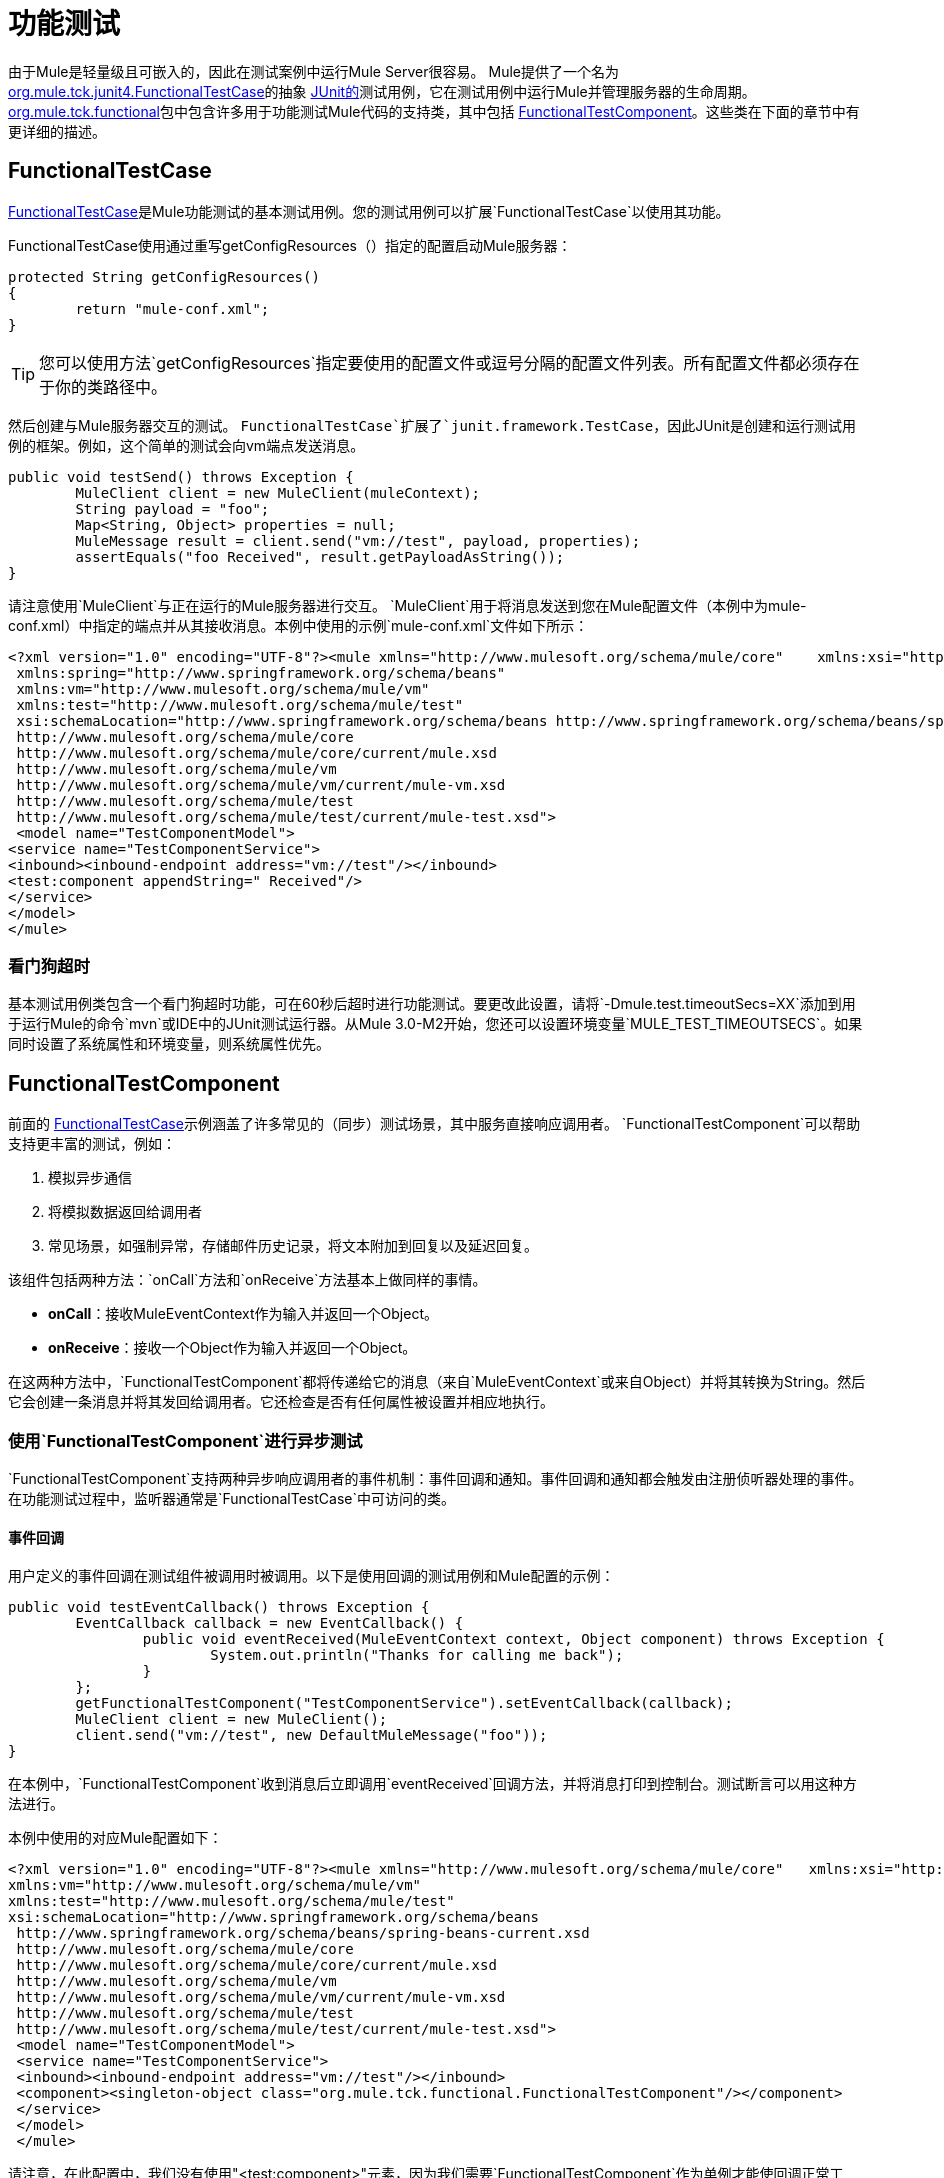 = 功能测试
:keywords: testing, functional

由于Mule是轻量级且可嵌入的，因此在测试案例中运行Mule Server很容易。 Mule提供了一个名为 link:http://www.mulesoft.org/docs/site/3.8.0/apidocs/org/mule/tck/junit4/FunctionalTestCase.html[org.mule.tck.junit4.FunctionalTestCase]的抽象 link:http://junit.sourceforge.net/index.html[JUnit的]测试用例，它在测试用例中运行Mule并管理服务器的生命周期。 link:http://www.mulesoft.org/docs/site/3.8.0/apidocs/org/mule/tck/functional/package-summary.html[org.mule.tck.functional]包中包含许多用于功能测试Mule代码的支持类，其中包括 link:http://www.mulesoft.org/docs/site/3.8.0/apidocs/org/mule/tck/functional/FunctionalTestComponent.html[FunctionalTestComponent]。这些类在下面的章节中有更详细的描述。

==  FunctionalTestCase

link:http://www.mulesoft.org/docs/site/3.8.0/apidocs/org/mule/tck/FunctionalTestCase.html[FunctionalTestCase]是Mule功能测试的基本测试用例。您的测试用例可以扩展`FunctionalTestCase`以使用其功能。

FunctionalTestCase使用通过重写getConfigResources（）指定的配置启动Mule服务器：

[source, code, linenums]
----
protected String getConfigResources()
{
	return "mule-conf.xml";
}
----

[TIP]
您可以使用方法`getConfigResources`指定要使用的配置文件或逗号分隔的配置文件列表。所有配置文件都必须存在于你的类路径中。

然后创建与Mule服务器交互的测试。 `FunctionalTestCase`扩展了`junit.framework.TestCase`，因此JUnit是创建和运行测试用例的框架。例如，这个简单的测试会向vm端点发送消息。

[source, java, linenums]
----
public void testSend() throws Exception {
	MuleClient client = new MuleClient(muleContext);
	String payload = "foo";
	Map<String, Object> properties = null;
	MuleMessage result = client.send("vm://test", payload, properties);
	assertEquals("foo Received", result.getPayloadAsString());
}
----

请注意使用`MuleClient`与正在运行的Mule服务器进行交互。 `MuleClient`用于将消息发送到您在Mule配置文件（本例中为mule-conf.xml）中指定的端点并从其接收消息。本例中使用的示例`mule-conf.xml`文件如下所示：

[source, xml, linenums]
----
<?xml version="1.0" encoding="UTF-8"?><mule xmlns="http://www.mulesoft.org/schema/mule/core"    xmlns:xsi="http://www.w3.org/2001/XMLSchema-instance"
 xmlns:spring="http://www.springframework.org/schema/beans"
 xmlns:vm="http://www.mulesoft.org/schema/mule/vm"
 xmlns:test="http://www.mulesoft.org/schema/mule/test"
 xsi:schemaLocation="http://www.springframework.org/schema/beans http://www.springframework.org/schema/beans/spring-beans-current.xsd
 http://www.mulesoft.org/schema/mule/core
 http://www.mulesoft.org/schema/mule/core/current/mule.xsd
 http://www.mulesoft.org/schema/mule/vm
 http://www.mulesoft.org/schema/mule/vm/current/mule-vm.xsd
 http://www.mulesoft.org/schema/mule/test
 http://www.mulesoft.org/schema/mule/test/current/mule-test.xsd">
 <model name="TestComponentModel">
<service name="TestComponentService">
<inbound><inbound-endpoint address="vm://test"/></inbound>
<test:component appendString=" Received"/>
</service>
</model>
</mule>
----

=== 看门狗超时

基本测试用例类包含一个看门狗超时功能，可在60秒后超时进行功能测试。要更改此设置，请将`-Dmule.test.timeoutSecs=XX`添加到用于运行Mule的命令`mvn`或IDE中的JUnit测试运行器。从Mule 3.0-M2开始，您还可以设置环境变量`MULE_TEST_TIMEOUTSECS`。如果同时设置了系统属性和环境变量，则系统属性优先。

==  FunctionalTestComponent

前面的 link:http://www.mulesoft.org/docs/site/3.8.0/apidocs/org/mule/tck/functional/FunctionalTestComponent.html[FunctionalTestCase]示例涵盖了许多常见的（同步）测试场景，其中服务直接响应调用者。 `FunctionalTestComponent`可以帮助支持更丰富的测试，例如：

. 模拟异步通信
. 将模拟数据返回给调用者
. 常见场景，如强制异常，存储邮件历史记录，将文本附加到回复以及延迟回复。

该组件包括两种方法：`onCall`方法和`onReceive`方法基本上做同样的事情。

*  *onCall*：接收MuleEventContext作为输入并返回一个Object。
*  *onReceive*：接收一个Object作为输入并返回一个Object。

在这两种方法中，`FunctionalTestComponent`都将传递给它的消息（来自`MuleEventContext`或来自Object）并将其转换为String。然后它会创建一条消息并将其发回给调用者。它还检查是否有任何属性被设置并相应地执行。

=== 使用`FunctionalTestComponent`进行异步测试

`FunctionalTestComponent`支持两种异步响应调用者的事件机制：事件回调和通知。事件回调和通知都会触发由注册侦听器处理的事件。在功能测试过程中，监听器通常是`FunctionalTestCase`中可访问的类。

==== 事件回调

用户定义的事件回调在测试组件被调用时被调用。以下是使用回调的测试用例和Mule配置的示例：

[source, java, linenums]
----
public void testEventCallback() throws Exception {
	EventCallback callback = new EventCallback() {
		public void eventReceived(MuleEventContext context, Object component) throws Exception {
			System.out.println("Thanks for calling me back");
		}
	};
	getFunctionalTestComponent("TestComponentService").setEventCallback(callback);
	MuleClient client = new MuleClient();
	client.send("vm://test", new DefaultMuleMessage("foo"));
}
----

在本例中，`FunctionalTestComponent`收到消息后立即调用`eventReceived`回调方法，并将消息打印到控制台。测试断言可以用这种方法进行。

本例中使用的对应Mule配置如下：

[source, xml, linenums]
----
<?xml version="1.0" encoding="UTF-8"?><mule xmlns="http://www.mulesoft.org/schema/mule/core"   xmlns:xsi="http://www.w3.org/2001/XMLSchema-instance" xmlns:spring="http://www.springframework.org/schema/beans"
xmlns:vm="http://www.mulesoft.org/schema/mule/vm"
xmlns:test="http://www.mulesoft.org/schema/mule/test"
xsi:schemaLocation="http://www.springframework.org/schema/beans
 http://www.springframework.org/schema/beans/spring-beans-current.xsd
 http://www.mulesoft.org/schema/mule/core
 http://www.mulesoft.org/schema/mule/core/current/mule.xsd
 http://www.mulesoft.org/schema/mule/vm
 http://www.mulesoft.org/schema/mule/vm/current/mule-vm.xsd
 http://www.mulesoft.org/schema/mule/test
 http://www.mulesoft.org/schema/mule/test/current/mule-test.xsd">
 <model name="TestComponentModel">
 <service name="TestComponentService">
 <inbound><inbound-endpoint address="vm://test"/></inbound>
 <component><singleton-object class="org.mule.tck.functional.FunctionalTestComponent"/></component>
 </service>
 </model>
 </mule>
----

请注意，在此配置中，我们没有使用"<test:component>"元素，因为我们需要`FunctionalTestComponent`作为单例才能使回调正常工作。

有关Spring组件上的事件回调的示例，请参见下面的附加示例。

==== 通知

通知是事件回调的替代方法。收到活动时，`FunctionalTestComponent`发出通知，通知我们已收到活动。我们需要在我们的测试中设置一个侦听器（`FunctionalTestNotificationListener`）来捕获此通知。

要做到这一点，我们必须首先让我们的测试用例实现`FunctionalTestNotificationListener`接口。然后，我们必须实现此侦听器公开的方法`onNotification`。在下面的示例中，我们检查`notification.getAction`以查看它是否是由`FunctionalTestComponent`触发的`FunctionalTestNotification`。如果是，我们将其打印到控制台。

[source, java, linenums]
----
public void onNotification(ServerNotification notification) {
	if (notification.getAction() == FunctionalTestNotification.EVENT_RECEIVED) {
	System.out.println("Event Received");
	}
}
----

对于我们的听众开始收听通知，我们必须注册它：

[source]
----
muleContext.registerListener(this,"myComponent");
----

=== 从`FunctionalTestComponent`返回模拟数据

`FunctionalTestComponent`可以返回指定在文件中或嵌入到Mule配置中的模拟数据。例如，要让`FunctionalTestComponent`返回消息"donkey"，您可以按如下方式配置组件：

[source, xml]
----
<test:component><test:return-data>donkey</test:return-data></test:component>
----

要从文件返回内容，可以使用：

[source,xml]
----
<test:component><test:return-data file="abc.txt"/></test:component>
----

引用的文件应该存在于Mule类路径中。

===  FunctionalTestComponent的其他有用功能

==== 强制例外

您可以使用`throwException`始终返回由`exceptionToThrow`指定的异常，如下所示：

[source,xml]
----
<test:component  throwException="true"  exceptionToThrow="your.service.exception"/>
----

==== 存储消息历史记录

默认情况下，`FunctionalTestComponent`接收到的每条消息均已存储并可以检索。如果您不希望存储此信息，则可以将`enableMessageHistory`设置为false。例如，如果您通过组件运行数百万条消息，那么如果启用此功能，最终可能会发生内存不足错误。

启用：

[source,xml]
----
<test:component enableMessageHistory="true" />
----

消息存储在ArrayList中。要检索存储的邮件，请使用`getReceivedMessage`方法按号码检索它（例如，`getReceivedMessage(1)`检索存储的第一条邮件），或者使用`getLastReceivedMessage`检索最后一条邮件收到了。您可以使用`getReceivedMessages`返回存储的消息总数。

==== 将文本附加到回复

您可以使用`appendString`将文本附加到响应消息中，如下所示：

[source,xml]
----
<test:component appendString="Received" />
----

==== 延迟响应

您可以设置`waitTime`延迟此`FunctionalTestComponent`的回复。在这个例子中，响应延迟了五秒钟：

[source,xml]
----
<test:component waitTime="5000" />
----

==== 禁用入站转换器

您可以将doInboundTransform设置为false以禁用入站转换器。例如：

[source,xml]
----
<test:component doInboundTransform="false" />
----

== 其他功能

`functional`包中包含几个附加类，例如`CounterCallback`，这是一个测试回调，用于统计收到的消息数量。有关完整信息，请参阅 link:http://www.mulesoft.org/docs/site/3.8.0/apidocs/org/mule/tck/functional/package-summary.html[org.mule.tck.functional] JavaDoc。

== 附加示例：使用Spring组件进行事件回调

此示例与上面的"Event Callbacks"示例类似，只是此处使用的组件是Spring组件。在这种情况下，我们可以使用Spring注册表查找组件。

[source, java, linenums]
----
public void testEventCallback() throws Exception {
	EventCallback callback = new EventCallback()    {
			public void eventReceived(MuleEventContext context, Object component)
			throws Exception {
			System.out.println("Thanks for calling me back");
			}
	};
	ApplicationContext ac = (ApplicationContext)muleContext.getRegistry().lookupObject(SpringRegistry.SPRING_APPLICATION_CONTEXT);
	FunctionalTestComponent testComponent = (FunctionalTestComponent) ac.getBean("FTC");
	testComponent.setEventCallback(callback);
	MuleClient client = new MuleClient();
	client.send("vm://test", new DefaultMuleMessage("foo"));
}
----

相应的Mule配置如下：

[source, xml, linenums]
----
<?xml version="1.0" encoding="UTF-8"?>
<mule xmlns="http://www.mulesoft.org/schema/mule/core"
xmlns:xsi="http://www.w3.org/2001/XMLSchema-instance"
xmlns:spring="http://www.springframework.org/schema/beans"
xmlns:vm="http://www.mulesoft.org/schema/mule/vm"
xmlns:test="http://www.mulesoft.org/schema/mule/test"
xsi:schemaLocation="http://www.springframework.org/schema/beans
http://www.springframework.org/schema/beans/spring-beans-current.xsd
http://www.mulesoft.org/schema/mule/core
http://www.mulesoft.org/schema/mule/core/current/mule.xsd
http://www.mulesoft.org/schema/mule/vm
http://www.mulesoft.org/schema/mule/vm/current/mule-vm.xsd
http://www.mulesoft.org/schema/mule/test
http://www.mulesoft.org/schema/mule/test/current/mule-test.xsd">
<spring:bean id="FTC" class="org.mule.tck.functional.FunctionalTestComponent" />
<model name="TestComponentModel">
<service name="TestComponentService">
<inbound><inbound-endpoint address="vm://test" /></inbound>
<component>
<spring-object bean="FTC" />
</component>
</service>
</model>
</mule>
----

== 测试组件配置参考

以下是关于测试框架（mule-test.xsd）中提供的测试组件的详细信息。

=== 元器件

可用于测试消息流的组件。它是一个可配置的组件。可以设置组件的返回数据，以便用户可以模拟对真实服务的呼叫。该组件还可以在收到消息时跟踪调用历史记录和触发通知。

<component...>的{​​{0}}属性

[%header,cols="30s,70a"]
|===
| {属性{1}}说明
| throwException  |在进行任何处理之前组件是否应该抛出异常。

*Type:*布尔+
*Required:*否+
*Default:*无

| logMessageDetails
|是否将所有消息详细信息输出到日志。这包括所有标题和完整的有效载荷。这些信息将在INFO级别上被锁定。

*Type:*布尔+
*Required:*否+
*Default:*无

| doInboundTransform
|消息是否使用入站端点上设置的变换器进行转换，然后才能处理。默认值是`true`。

*Type:*布尔+
*Required:*否+
*Default:* `true`

| exceptionToThrow
|抛出的异常对象的完全限定类名。与throwException一起使用。如果未指定，则默认情况下会引发{{0}​​}。

*Type:*名称（不含空格）+
*Required:*否+
*Default:*无

| exceptionText
|抛出异常的文本。与throwException一起使用。如果没有指定，则使用空的消息。

*Type:*字符串+
*Required:*否+
*Default:*无

| enableMessageHistory
|测试组件收到的每条消息都存储并可以检索。如果您不希望保存这些信息，例如通过组件运行数百万条消息，则可以禁用此功能以避免可能发生的内存不足错误。

*Type:*布尔+
*Required:*否+
*Default:*无

| enableNotifications
|是否在组件接收到消息时触发FunctionalTestNotification。测试用例可以注册接收这些通知，并对当前消息进行断言。

*Type:*布尔+
*Required:*否+
*Default:*无

| appendString
|附加到每个通过组件的消息负载的字符串值。请注意，通过设置此属性，您隐式指示消息有效内容被转换为字符串，并返回字符串有效内容。入站变换器（如果有）首先被应用，但是如果没有返回字符串，则`MuleEventContext.getMessageAsString()`将在此后直接调用。

*Type:*字符串+
*Required:*否+
*Default:*无

| WAITTIME
|返回结果之前等待的时间（以毫秒为单位）。在等待开始之前，所有处理都发生在组件中。

*Type:*长+
*Required:*否+
*Default:*无

| ID
|此组件的名称。

*Type:*字符串+
*Required:*否+
*Default:*无
|===

<component...>的{​​{0}}子元素

[%header,cols="30s,10a,60a"]
|===
| {名称{1}}基数 |说明
|返回数据 | 0..1
|定义在调用服务后从服务返回的数据。返回数据可以位于文件中，您可以使用file属性（在类路径或磁盘上指定资源）指定文件，也可以将返回数据直接嵌入到XML中。

| {回调{1}} 0..1
|调用测试组件时调用的用户定义的回调。这对于捕获消息计数等信息非常有用。使用class属性指定回调类名称，该名称必须是实现`org.mule.tck.functional.EventCallback`的对象。
|===

===  Web服务组件

可用于测试Web服务的组件。此组件具有与组件元素相同的属性，但除了实现`org.mule.api.lifecycle.Callable`外，它还实现`org.mule.api.component.simple.EchoService`，`org.mule.tck.testmodels.services.DateService`和`org.mule.tck.testmodels.services.PeopleService`。将此端点与CXF等WS端点一起使用时，请务必将端点的`serviceClass`属性设置为您正在使用的服务类型。

<web-service-component...>的{​​{0}}属性

[%header,cols="30s,70a"]
|===
| {属性{1}}说明
| throwException  |在进行任何处理之前组件是否应该抛出异常。

*Type:*布尔+
*Required:*否+
*Default:*无

| logMessageDetails
|是否将所有消息详细信息输出到日志。这包括所有标题和完整的有效载荷。这些信息将在INFO级别上被锁定。

*Type:*布尔+
*Required:*否+
*Default:*无

| doInboundTransform
|消息是否使用入站端点上设置的变换器进行转换，然后才能处理。默认值是`true`。

*Type:*布尔+
*Required:*否+
*Default:* `true`

| exceptionToThrow
|抛出的异常对象的完全限定类名。与throwException一起使用。如果未指定，则默认情况下会引发{{0}​​}。

*Type:*名称（不含空格）+
*Required:*否+
*Default:*无

| exceptionText
|抛出异常的文本。与throwException一起使用。如果没有指定，则使用空的消息。

*Type:*字符串+
*Required:*否+
*Default:*无

| enableMessageHistory
|测试组件收到的每条消息都存储并可以检索。如果您不希望保存这些信息，例如通过组件运行数百万条消息，则可以禁用此功能以避免可能发生的内存不足错误。

*Type:*布尔+
*Required:*否+
*Default:*无

| enableNotifications
|是否在组件接收到消息时触发FunctionalTestNotification。测试用例可以注册接收这些通知，并对当前消息进行断言。

*Type:*布尔+
*Required:*否+
*Default:*无

| appendString
|附加到每个通过组件的消息负载的字符串值。请注意，通过设置此属性，您隐式指示消息有效内容被转换为字符串，并返回字符串有效内容。入站变换器（如果有）首先被应用，但是如果没有返回字符串，则`MuleEventContext.getMessageAsString()`将在此后直接调用。

*Type:*字符串+
*Required:*否+
*Default:*无

| WAITTIME
|返回结果之前等待的时间（以毫秒为单位）。在等待开始之前，所有处理都发生在组件中。

*Type:*长+
*Required:*否+
*Default:*无

| ID
|此组件的名称。

*Type:*字符串+
*Required:*否+
*Default:*无
|===

 
<web-service-component...>的{​​{0}}子元素

[%header,cols="30s,10a,60a"]
|===
| {名称{1}}基数 |说明
|返回数据
| 0..1
|定义在调用服务后从服务返回的数据。返回数据可以位于文件中，您可以使用file属性（在类路径或磁盘上指定资源）指定文件，也可以将返回数据直接嵌入到XML中。

|回调
| 0..1
|调用测试组件时调用的用户定义的回调。这对于捕获消息计数等信息非常有用。使用class属性指定回调类名称，该名称必须是实现`org.mule.tck.functional.EventCallback`的对象。
|===


